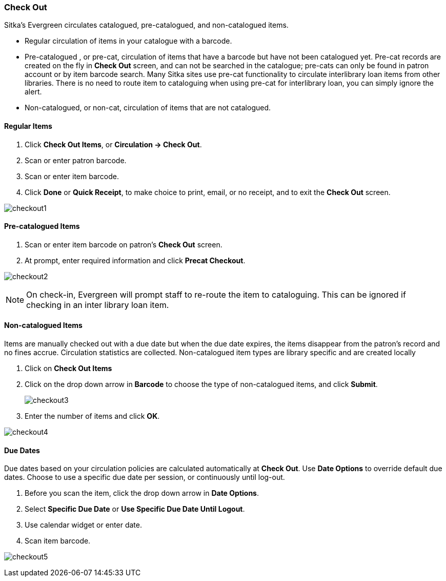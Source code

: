 Check Out
~~~~~~~~~

Sitka's Evergreen circulates catalogued, pre-catalogued, and non-catalogued items.

* Regular circulation of items in your catalogue with a barcode.
* Pre-catalogued , or pre-cat, circulation of items that have a barcode but have not been catalogued yet. Pre-cat records are created on the fly in *Check Out* screen, and can not be searched in the catalogue; pre-cats can only be found in patron account or by item barcode search.  Many Sitka sites use pre-cat functionality to circulate interlibrary loan items from other libraries. There is no need to route item to cataloguing when using pre-cat for interlibrary loan, you can simply ignore the alert.
* Non-catalogued, or non-cat, circulation of items that are not catalogued.

Regular Items
^^^^^^^^^^^^^
. Click *Check Out Items*, or *Circulation -> Check Out*.
. Scan or enter patron barcode.
. Scan or enter item barcode.
. Click *Done* or *Quick Receipt*, to make choice to print, email, or no receipt, and to exit the *Check Out* screen.

image:images/circ/checkout1.png[]

Pre-catalogued Items
^^^^^^^^^^^^^^^^^^^^

. Scan or enter item barcode on patron's *Check Out* screen.
. At prompt, enter required information and click *Precat Checkout*.

image:images/circ/checkout2.png[ ]


NOTE: On check-in, Evergreen will prompt staff to re-route the item to cataloguing. This can be ignored if checking in an inter library loan item.

Non-catalogued Items
^^^^^^^^^^^^^^^^^^^^
Items are manually checked out with a due date but when the due date expires, the items disappear from the patron's record and no fines accrue. Circulation statistics are collected. Non-catalogued item types are library specific and are created locally

. Click on *Check Out Items*
. Click on the drop down arrow in *Barcode* to choose the type of non-catalogued items, and click *Submit*.
+
image:images/circ/checkout3.png[scaledwidth="75%"]
+
. Enter the number of items and click *OK*.

image:images/circ/checkout4.png[ ]

Due Dates
^^^^^^^^^

Due dates based on your circulation policies are calculated automatically at *Check Out*. Use *Date Options* to override default due dates. Choose to use a specific due date per session, or continuously until log-out.

. Before you scan the item, click the drop down arrow in *Date Options*.
. Select  *Specific Due Date* or *Use Specific Due Date Until Logout*.
. Use calendar widget or enter date.
. Scan item barcode.

image:images/circ/checkout5.PNG[ ]
